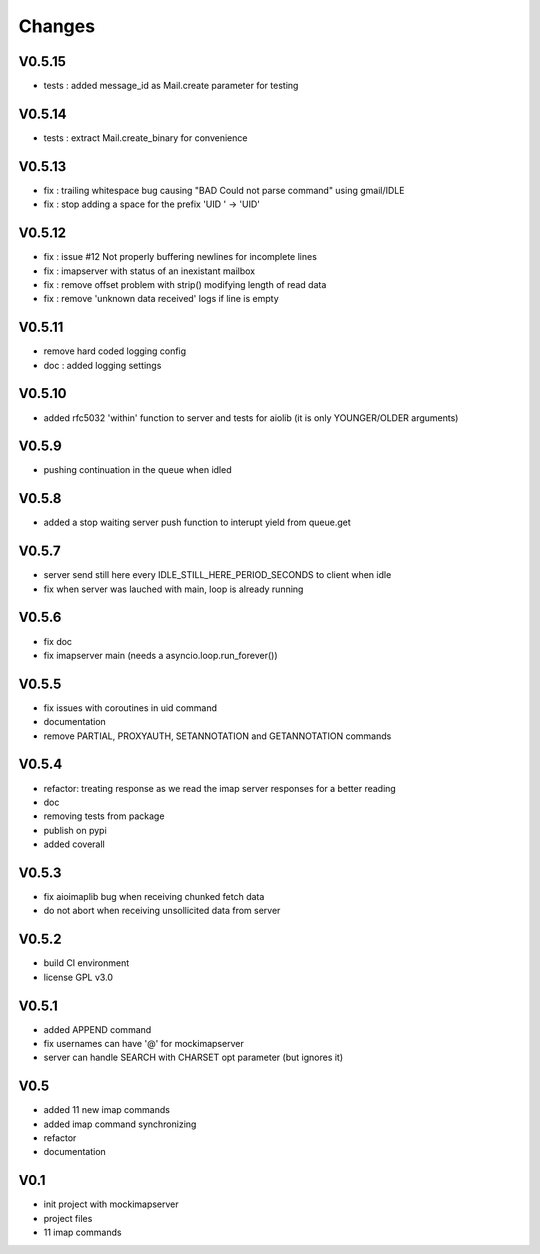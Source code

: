 Changes
=======

V0.5.15
-------
- tests : added message_id as Mail.create parameter for testing 

V0.5.14
-------
- tests : extract Mail.create_binary for convenience

V0.5.13
-------
- fix : trailing whitespace bug causing "BAD Could not parse command" using gmail/IDLE
- fix : stop adding a space for the prefix 'UID ' -> 'UID'

V0.5.12
-------
- fix : issue #12 Not properly buffering newlines for incomplete lines
- fix : imapserver with status of an inexistant mailbox
- fix : remove offset problem with strip() modifying length of read data
- fix : remove 'unknown data received' logs if line is empty

V0.5.11
-------
- remove hard coded logging config
- doc : added logging settings

V0.5.10
-------
- added rfc5032 'within' function to server and tests for aiolib (it is only YOUNGER/OLDER arguments)

V0.5.9
------
-  pushing continuation in the queue when idled

V0.5.8
------
- added a stop waiting server push function to interupt yield from queue.get

V0.5.7
------
- server send still here every IDLE_STILL_HERE_PERIOD_SECONDS to client when idle
- fix when server was lauched with main, loop is already running

V0.5.6
------
- fix doc
- fix imapserver main (needs a asyncio.loop.run_forever())

V0.5.5
------
- fix issues with coroutines in uid command
- documentation
- remove PARTIAL, PROXYAUTH, SETANNOTATION and GETANNOTATION commands

V0.5.4
------
- refactor: treating response as we read the imap server responses for a better reading
- doc
- removing tests from package
- publish on pypi
- added coverall

V0.5.3
------
- fix aioimaplib bug when receiving chunked fetch data
- do not abort when receiving unsollicited data from server

V0.5.2
------
- build CI environment
- license GPL v3.0

V0.5.1
------
- added APPEND command
- fix usernames can have '@' for mockimapserver
- server can handle SEARCH with CHARSET opt parameter (but ignores it)

V0.5
----
- added 11 new imap commands
- added imap command synchronizing
- refactor
- documentation

V0.1
----
- init project with mockimapserver
- project files
- 11 imap commands
